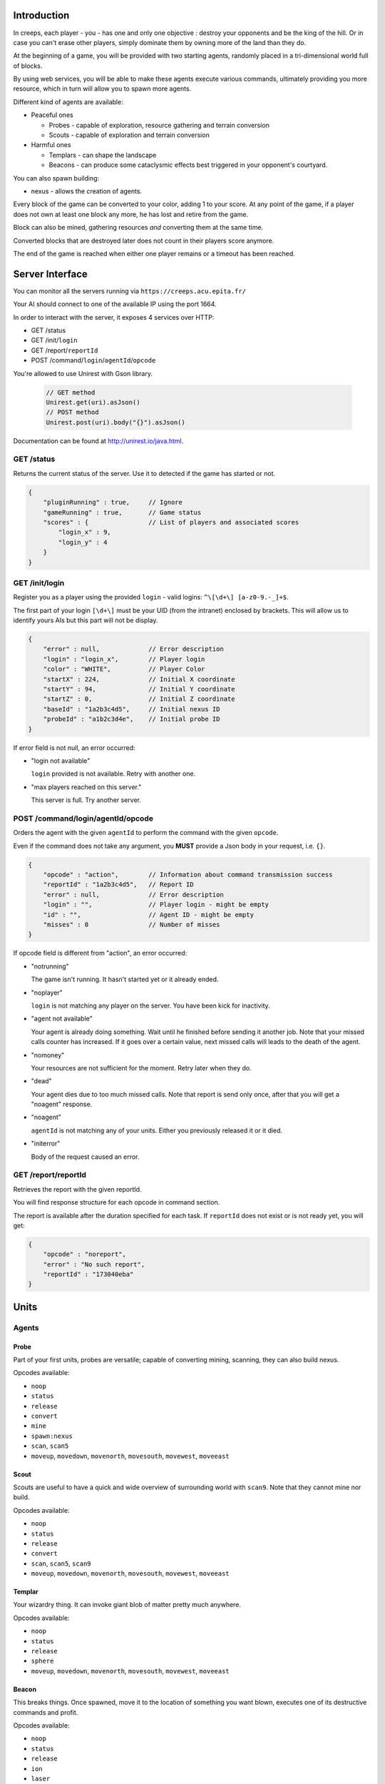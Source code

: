 Introduction
============
In creeps, each player - you - has one and only one objective :
destroy your opponents and be the king of the hill.
Or in case you can't erase other players, simply dominate them by owning more
of the land than they do.

At the beginning of a game, you will be provided with two starting agents,
randomly placed in a tri-dimensional world full of blocks.

By using web services, you will be able to make these agents execute various
commands, ultimately providing you more resource, which in turn will allow
you to spawn more agents.

Different kind of agents are available:

* Peaceful ones

  * Probes - capable of exploration, resource gathering and terrain conversion
  * Scouts - capable of exploration and terrain conversion

* Harmful ones

  * Templars - can shape the landscape
  * Beacons - can produce some cataclysmic effects best triggered in your
    opponent's courtyard.

You can also spawn building:

* nexus - allows the creation of agents.

Every block of the game can be converted to your color, adding 1 to your score.
At any point of the game, if a player does not own at least one block any more,
he has lost and retire from the game.

Block can also be mined, gathering resources *and* converting them at the same
time.

Converted blocks that are destroyed later does not count in their players score
anymore.

The end of the game is reached when either one player remains or a timeout has
been reached.

Server Interface
================

You can monitor all the servers running via ``https://creeps.acu.epita.fr/``

Your AI should connect to one of the available IP using the port 1664.

In order to interact with the server, it exposes 4 services over HTTP:

* GET /status
* GET /init/``login``
* GET /report/``reportId``
* POST /command/``login``/``agentId``/``opcode``

You're allowed to use Unirest with Gson library.

    .. code:: java

        // GET method
        Unirest.get(uri).asJson()
        // POST method
        Unirest.post(uri).body("{}").asJson()

Documentation can be found at http://unirest.io/java.html.

GET /status
-----------

Returns the current status of the server.
Use it to detected if the game has started or not.

.. code:: raw

    {
        "pluginRunning" : true,     // Ignore
        "gameRunning" : true,       // Game status
        "scores" : {                // List of players and associated scores
            "login_x" : 9,
            "login_y" : 4
        }
    }


GET /init/login
---------------

Register you as a player using the provided ``login`` - valid logins:
``^\[\d+\] [a-z0-9.-_]+$``.

The first part of your login ``[\d+\]`` must be your UID (from the intranet)
enclosed by brackets. This will allow us to identify yours AIs but this part
will not be display.

.. code:: raw

    {
        "error" : null,             // Error description
        "login" : "login_x",        // Player login
        "color" : "WHITE",          // Player Color
        "startX" : 224,             // Initial X coordinate
        "startY" : 94,              // Initial Y coordinate
        "startZ" : 0,               // Initial Z coordinate
        "baseId" : "1a2b3c4d5",     // Initial nexus ID
        "probeId" : "a1b2c3d4e",    // Initial probe ID
    }

If error field is not null, an error occurred:

* "login not available"

  ``login`` provided is not available. Retry with another one.

* "max players reached on this server."

  This server is full. Try another server.

POST /command/login/agentId/opcode
----------------------------------

Orders the agent with the given ``agentId`` to perform the command with the
given ``opcode``.

Even if the command does not take any argument, you **MUST** provide a
Json body in your request, i.e. ``{}``.

.. code:: raw

    {
        "opcode" : "action",        // Information about command transmission success
        "reportId" : "1a2b3c4d5",   // Report ID
        "error" : null,             // Error description
        "login" : "",               // Player login - might be empty
        "id" : "",                  // Agent ID - might be empty
        "misses" : 0                // Number of misses
    }

If opcode field is different from "action", an error occurred:

* "notrunning"

  The game isn't running. It hasn't started yet or it already ended.

* "noplayer"

  ``login`` is not matching any player on the server.
  You have been kick for inactivity.

* "agent not available"

  Your agent is already doing something. Wait until he finished before sending
  it another job. Note that your missed calls counter has increased. If it goes
  over a certain value, next missed calls will leads to the death of the agent.

* "nomoney"

  Your resources are not sufficient for the moment. Retry later when they do.

* "dead"

  Your agent dies due to too much missed calls. Note that report is send only
  once, after that you will get a "noagent" response.

* "noagent"

  ``agentId`` is not matching any of your units. Either you previously released
  it or it died.

* "initerror"

  Body of the request caused an error.

GET /report/reportId
--------------------

Retrieves the report with the given reportId.

You will find response structure for each opcode in command section.

The report is available after the duration specified for each task. If
``reportId`` does not exist or is not ready yet, you will get:

.. code:: raw

    {
        "opcode" : "noreport",
        "error" : "No such report",
        "reportId" : "173040eba"
    }

Units
=====

Agents
------

Probe
~~~~~

Part of your first units, probes are versatile; capable of converting
mining, scanning, they can also build nexus.

Opcodes available:

* ``noop``
* ``status``
* ``release``
* ``convert``
* ``mine``
* ``spawn:nexus``
* ``scan``, ``scan5``
* ``moveup``, ``movedown``, ``movenorth``, ``movesouth``, ``movewest``, ``moveeast``

Scout
~~~~~

Scouts are useful to have a quick and wide overview of surrounding world with
``scan9``. Note that they cannot mine nor build.

Opcodes available:

* ``noop``
* ``status``
* ``release``
* ``convert``
* ``scan``, ``scan5``, ``scan9``
* ``moveup``, ``movedown``, ``movenorth``, ``movesouth``, ``movewest``, ``moveeast``

Templar
~~~~~~~

Your wizardry thing. It can invoke giant blob of matter pretty much anywhere.

Opcodes available:

* ``noop``
* ``status``
* ``release``
* ``sphere``
* ``moveup``, ``movedown``, ``movenorth``, ``movesouth``, ``movewest``, ``moveeast``

Beacon
~~~~~~

This breaks things. Once spawned, move it to the location of something you want
blown, executes one of its destructive commands and profit.

Opcodes available:

* ``noop``
* ``status``
* ``release``
* ``ion``
* ``laser``
* ``moveup``, ``movedown``, ``movenorth``, ``movesouth``, ``movewest``, ``moveeast``

Buildings
---------

Nexus
~~~~~

Part of your first unit, nexus allow you to spawn units and get a detailed
report over you current situation.

Opcodes available:

* ``noop``
* ``status``
* ``release``
* ``playerstatus``
* ``spawn:probe``, ``spawn:scout``, ``spawn:beacon``, ``spawn:templar``


Commands
========

Each command has an execution duration and might have a cost or a reward in
biomass/minerals.
Those information are available in Creepstants.java.

Each kind of block has a different yield in biomass and minerals, they are
described in BlockValues.java
If you cannot find the reference of a block type, it simply gives 0
of each resource.

Finally, severals commands return one or more location objects.
A location object looks like this:

.. code:: raw

    {
        "x" : 32,                 // X coordinate
        "y" : 32,                 // Y coordinate
        "z" : 32,                 // Z coordinate
        "type" : "AIR",             // Material
        "player" : "login_x"        // Owner if any
    }

``status``
----------

Provides agent status.
Location is relative to the block the agent is currently on.

Report structure:

.. code:: raw

    {
        "opcode" : "status",        // Action opcode
        "reportId" : "1a2b3c4d5",   // Report ID
        "id" : "a1b2c3d4e",         // Agent ID
        "login" : "login_x",        // Player login
        "status" : "alive"          // Can be "alive" or "dead"
        "causeOfDeath" : "",        // Can be "release", "tnt" or "lava"
        "location" : {}             // A Location object
    }


``moveup``, ``movedown``, ``movenorth``, ``movesouth``, ``movewest``, ``moveeast``
----------------------------------------------------------------------------------

Moves the agent according to the direction suffix.
Agents can move through any kind of terrain but are limited on Y axis : 1 < y < 256.

Report structure:

.. code:: raw

    {
        "opcode" : "move",          // Action opcode
        "reportId" : "1a2b3c4d5",   // Report ID
        "id" : "a1b2c3d4e",         // Agent ID
        "login" : "login_x",        // Player login
        "location" : {}             // A Location object
    }

``convert``
-----------

Converts the block to your color, giving you one point.
Beware though, converting lava or some others nasty blocks will have very bad
side-effects.

Report structure:

.. code:: raw

    {
        "opcode" : "convert",       // Action opcode
        "reportId" : "1a2b3c4d5",   // Report ID
        "id" : "a1b2c3d4e",         // Agent ID
        "login" : "login_x",        // Player login
        "status" : "alive"          // Can be "alive" or "dead"
        "causeOfDeath" : "",        // Can be "release", "tnt" or "lava"
        "location" : {}             // A Location object
    }

``mine``
--------

Mines the block for resource and converts it.
As with converting, make sure you are not mining anything exploding or hot...

Report structure:

.. code:: raw

    {
        "opcode" : "mine",          // Action opcode
        "reportId" : "1a2b3c4d5",   // Report ID
        "id" : "a1b2c3d4e",         // Agent ID
        "login" : "login_x",        // Player login
        "mineralsEarned" : 42,      // Minerals earned by the action
        "biomassEarned" : 42,       // Biomass earned by the action
        "status" : "alive",         // Can be "alive" or "dead"
        "causeOfDeath" : "",        // Can be "release", "tnt" or "lava"
        "location" : {}             // A Location object
    }

``playerstatus``
----------------

Provides player status.

Report structure:

.. code:: raw

    {
        "opcode" : "playerstatus",  // Action opcode
        "reportId" : "1a2b3c4d5",   // Report ID
        "id" : "a1b2c3d4e",         // Agent ID
        "login" : "login_x",        // Player login
        "minerals" : 42,            // Minerals of the player
        "biomass" : 42              // Biomass of the player
    }

``scan``, ``scan5``, ``scan9``
------------------------------

``scan``: Gives information on the 3x3x3 cube centered on the agent.

``scan5``: Gives information on the 5x5x5 cube centered on the agent.

``scan9``: Gives information on the 9x9x9 cube centered on the agent.

Report structure:

.. code:: raw

    {
        "opcode" : "scan",          // Action opcode
        "reportId" : "1a2b3c4d5",   // Report ID
        "id" : "a1b2c3d4e",         // Agent ID
        "login" : "login_x",        // Player login
        "scan" : {                  // List of Location
            "32,40,23" : {},        // Location object
            "32,41,23" : {},        // Location object
            ...
        }
    }

``spawn:beacon``, ``spawn:nexus``, ``spawn:probe``, ``spawn:scout``, ``spawn:templar``
-------------------------------------------------------------------------------------------------------

Spawns the given unit at the place it has been invoked.

Report structure:

.. code:: raw

    {
        "opcode" : "spawn",         // Action opcode
        "reportId" : "1a2b3c4d5",   // Report ID
        "id" : "a1b2c3d4e",         // Agent ID
        "login" : "login_x",        // Player login
        "type" : "probe",           // Unit type
        "location" : {},            // Location object
        "error" : null              // Error description
    }

``sphere``
----------

Invokes a sphere of matter around the templar.

You must provide the ``material`` argument in the Json body of your POST request.

.. code:: raw

    {
        "material" : "lava"         // Can be "water", "sand", "lava", or "tnt"
    }

Report structure:

.. code:: raw

    {
        "opcode" : "sphere",        // Action opcode
        "reportId" : "1a2b3c4d5",   // Report ID
        "id" : "a1b2c3d4e",         // Agent ID
        "login" : "login_x"         // Player login
    }

``ion``
-------

Triggers an Ion Cannon discharge for orbital barge "Litany of Fury." Ouch!

Report structure:

.. code:: raw

    {
        "opcode" : "ion",           // Action opcode
        "reportId" : "1a2b3c4d5",   // Report ID
        "id" : "a1b2c3d4e",         // Agent ID
        "login" : "login_x"         // Player login
    }

``laser``
---------

Fires orbital laser, nothing should left before the bedrock is reached.
Ouch-much!

Report structure:

.. code:: raw

    {
        "opcode" : "laser",         // Action opcode
        "reportId" : "1a2b3c4d5",   // Report ID
        "id" : "a1b2c3d4e",         // Agent ID
        "login" : "login_x"         // Player login
    }

``release``
-----------

Releases the agent, giving you some resources back depending on the unit type.

Report structure:

.. code:: raw

    {
        "opcode" : "release",       // Action opcode
        "reportId" : "1a2b3c4d5",   // Report ID
        "id" : "a1b2c3d4e",         // Agent ID
        "login" : "login_x",        // Player login
        "minerals" : 42,            // Minerals of the player
        "biomass" : 42              // Biomass of the player
    }

``noop``
--------

Does nothing, for testing purpose.

Report structure:

.. code:: raw

    {
        "opcode" : "noop",         // Action opcode.
        "reportId" : "1a2b3c4d5",   // Report ID
        "id" : "a1b2c3d4e",         // Agent ID
        "login" : "login_x"         // Player login
    }

Behaviour and Design Tips
=========================

Agents and threading model
--------------------------

Even though it would be possible to implement an IA over a single execution
thread, said IA would be very limited in terms of capabilities. You **Must**
adopt a more advanced design, where each agent will be executed as a separate
execution thread (not necessarily as a system thread though, as we have seen
they can be quite limited). This would allow you to scale up to dozen or even
thousands of agents on general-availability computer depending on your
implementation.

.. block:: warning

    Proper usage of Threads will be checked during your defense.
    If you don't use multithreading you will get a zero.

As such things as coroutines, fibers, green threads or agent systems are not
available to you in this project, we suggest you take interest in the reactor
pattern, especially implementations like the one found in the Rx project
(note that you are not allowed to use the library, only try to understand and
emulate it). Using CompletableFuture and its sibling classes presented in this
projects own presentation should allow you to do so in no time.

Here and there...
-----------------

As a conclusion to this chapter, let us sum it up for you.
You should develop a mechanism that will:

* Take a command, some code to execute after completion and some code to execute
  should any error occur.
* Ideally, the ``after completion`` code and the error code should be
  implemented using the same mechanism, thus creating a chaining feature.
* Have this mechanism class execute the code on a separate thread of execution,
  by any means you see fit.
* Have it wait for the execution of the command (plus some added safety time
  buffer).
* Have it retrieve the execution report and interpret it.
* Based on the report interpretation, choose to trigger either the next action
  or the error code.

So, in pseudo-code your IA might look like that:

.. code:: java

     public void advanceAndMine(Command andThen) {
         command("movenorth",
             command("movenorth",
                command("mine", () -> andThen.invoke, () -> this.handleError()),
                () -> this.handleError(),
             )
             () -> this.handleError()
         )
     }


Add in some clever use of SAMs (Single Abstract Method), lambdas, a scheduler, a strategy and maybe even
some observers and it should be quite easy to start playing with probes and
templars.


Technicalities
==============

The project structure is provided to you in the form of the
``creeps.tar.bz2`` file.

The build-system used by this project is gradle. Configuration files
- build.gradle and settings.gradle - are provided. Unless explicitly told by
an assistant, do not modify those files.

All your source code needs to be placed under the ``${root}/src/main/java/``
folder. Entry point is defined in ``com.epita.Creeps::main``.

You are allowed to use two libraries for this project:

* Unirest: for REST calls.
* Gson: for Json parsing. See ``com.epita.utils.Json``.

Import project:

1. File > Open
2. Browse and select the build.gradle file at the root of the project.


Usage
-----

During the defense, your program will be executed as follow :

.. code:: raw

    java -jar myIA.jar [HOSTNAME] [PORT] [USERNAME]